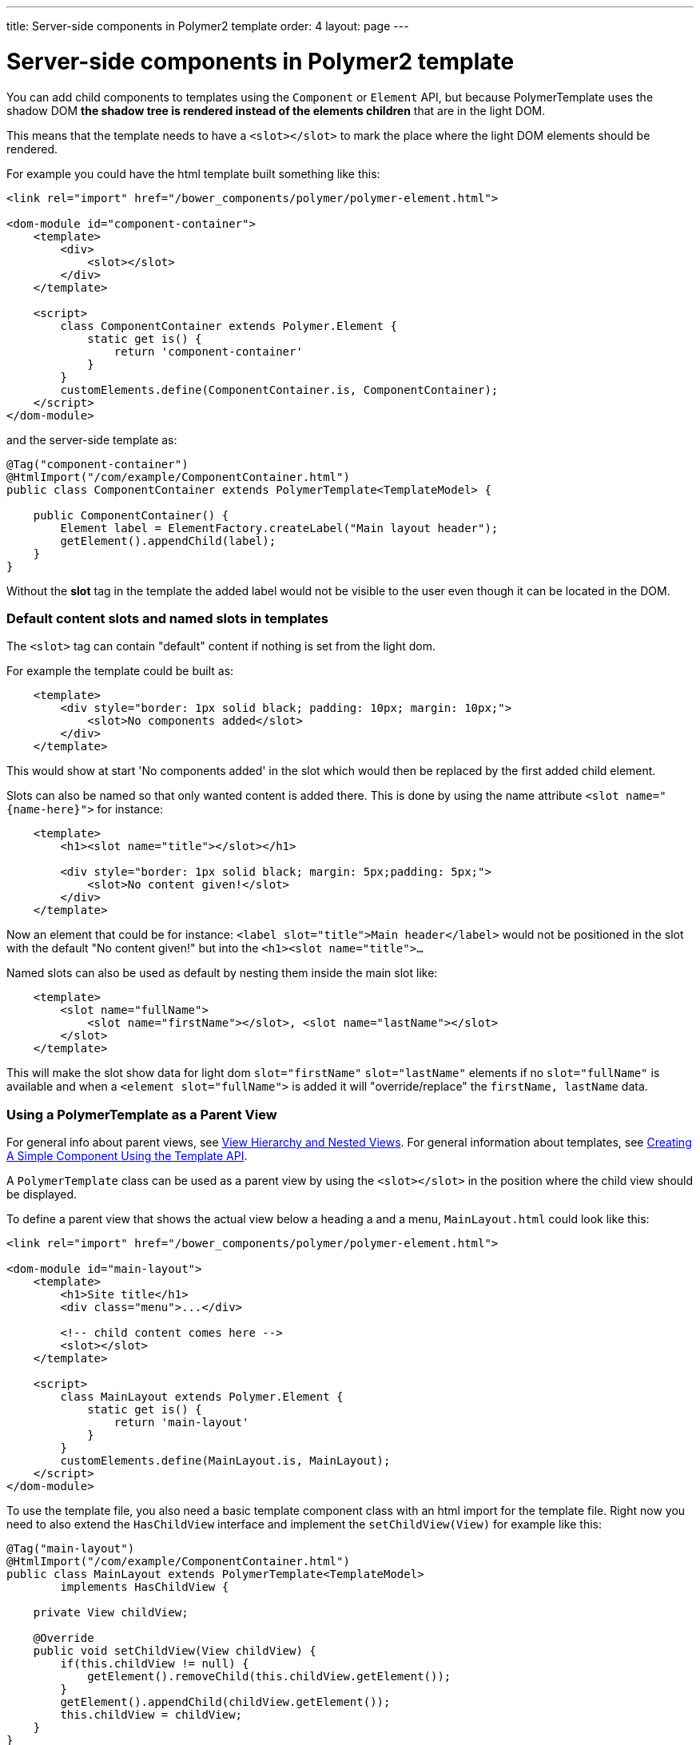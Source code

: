 ---
title: Server-side components in Polymer2 template
order: 4
layout: page
---

ifdef::env-github[:outfilesuffix: .asciidoc]

= Server-side components in Polymer2 template

You can add child components to templates using the `Component` or `Element` API, but because PolymerTemplate uses the shadow DOM *the shadow tree is rendered instead of the elements children* that are in the light DOM.

This means that the template needs to have a `<slot></slot>` to mark the place where the light DOM elements should be rendered.

For example you could have the html template built something like this:
[source,html]
----
<link rel="import" href="/bower_components/polymer/polymer-element.html">

<dom-module id="component-container">
    <template>
        <div>
            <slot></slot>
        </div>
    </template>

    <script>
        class ComponentContainer extends Polymer.Element {
            static get is() {
                return 'component-container'
            }
        }
        customElements.define(ComponentContainer.is, ComponentContainer);
    </script>
</dom-module>
----

and the server-side template as:
[source,java]
----
@Tag("component-container")
@HtmlImport("/com/example/ComponentContainer.html")
public class ComponentContainer extends PolymerTemplate<TemplateModel> {

    public ComponentContainer() {
        Element label = ElementFactory.createLabel("Main layout header");
        getElement().appendChild(label);
    }
}

----

Without the *slot* tag in the template the added label would not be visible to the user even though it can be located in the DOM.

=== Default content slots and named slots in templates

The `<slot>` tag can contain "default" content if nothing is set from the light dom.

For example the template could be built as:
[source,html]
----
    <template>
        <div style="border: 1px solid black; padding: 10px; margin: 10px;">
            <slot>No components added</slot>
        </div>
    </template>
----

This would show at start 'No components added' in the slot which would then be replaced by the first added child element.

Slots can also be named so that only wanted content is added there. This is done by using the name attribute `<slot name="{name-here}">` for instance:
[source,html]
----
    <template>
        <h1><slot name="title"></slot></h1>

        <div style="border: 1px solid black; margin: 5px;padding: 5px;">
            <slot>No content given!</slot>
        </div>
    </template>
----

Now an element that could be for instance: `<label slot="title">Main header</label>` would not be positioned in the
slot with the default "No content given!" but into the `<h1><slot name="title">...`

Named slots can also be used as default by nesting them inside the main slot like:
[source,html]
----
    <template>
        <slot name="fullName">
            <slot name="firstName"></slot>, <slot name="lastName"></slot>
        </slot>
    </template>
----

This will make the slot show data for light dom `slot="firstName"` `slot="lastName"` elements if no `slot="fullName"` is available and when a `<element slot="fullName">` is
added it will "override/replace" the `firstName, lastName` data.

=== Using a PolymerTemplate as a Parent View

For general info about parent views, see <<../routing/tutorial-routing-view-hierarchy#,View Hierarchy and Nested Views>>. For general information about templates, see <<tutorial-template-basic#,Creating A Simple Component Using the Template API>>.

A `PolymerTemplate` class can be used as a parent view by using the `<slot></slot>` in the position where the child view should be displayed.

To define a parent view that shows the actual view below a heading a and a menu, `MainLayout.html` could look like this:
[source,html]
----
<link rel="import" href="/bower_components/polymer/polymer-element.html">

<dom-module id="main-layout">
    <template>
        <h1>Site title</h1>
        <div class="menu">...</div>

        <!-- child content comes here -->
        <slot></slot>
    </template>

    <script>
        class MainLayout extends Polymer.Element {
            static get is() {
                return 'main-layout'
            }
        }
        customElements.define(MainLayout.is, MainLayout);
    </script>
</dom-module>
----

To use the template file, you also need a basic template component class with an html import for the template file.
Right now you need to also extend the `HasChildView` interface and implement the `setChildView(View)` for example like this:
[source,java]
----
@Tag("main-layout")
@HtmlImport("/com/example/ComponentContainer.html")
public class MainLayout extends PolymerTemplate<TemplateModel> 
        implements HasChildView {

    private View childView;

    @Override
    public void setChildView(View childView) {
        if(this.childView != null) {
            getElement().removeChild(this.childView.getElement());
        }
        getElement().appendChild(childView.getElement());
        this.childView = childView;
    }
}

----

[NOTE]
The `setChildView(View)` implementation could also be as simple as `getElement().setChild(0, childView.getElement())`, but then
every time the child view is set it would replace the first child element which could be confusing.
If you for instance add a Label element in the constructor it would then be replaced with the childView.

You can then register `MainLayout` as the parent view in your `RouterConfiguration`.

[source,java]
----
public class MyRouterConfigurator implements RouterConfigurator {
    @Override
    public void configure(RouterConfiguration configuration) {
        configuration.setRoute("", HomeView.class, MainLayout.class);
        configuration.setRoute("company", CompanyView.class, MainLayout.class);
    }
}
----
